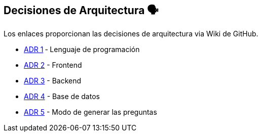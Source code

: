 ifndef::imagesdir[:imagesdir: ../images]

[[section-design-decisions]]
== Decisiones de Arquitectura 🗣️
Los enlaces proporcionan las decisiones de arquitectura via Wiki de GitHub.

* https://github.com/Arquisoft/wiq_es04d/wiki/ADR-1-%E2%80%90-Lenguaje-de-programaci%C3%B3n[ADR 1] ‐ Lenguaje de programación
* https://github.com/Arquisoft/wiq_es04d/wiki/ADR-2-%E2%80%90-Frontend[ADR 2] - Frontend
* https://github.com/Arquisoft/wiq_es04d/wiki/ADR-3-%E2%80%90-Backend[ADR 3] - Backend
* https://github.com/Arquisoft/wiq_es04d/wiki/ADR-4-%E2%80%90-Base-de-datos[ADR 4] - Base de datos
* https://github.com/Arquisoft/wiq_es04d/wiki/ADR-5-%E2%80%90-Modo-de-generar-preguntas[ADR 5] - Modo de generar las preguntas
